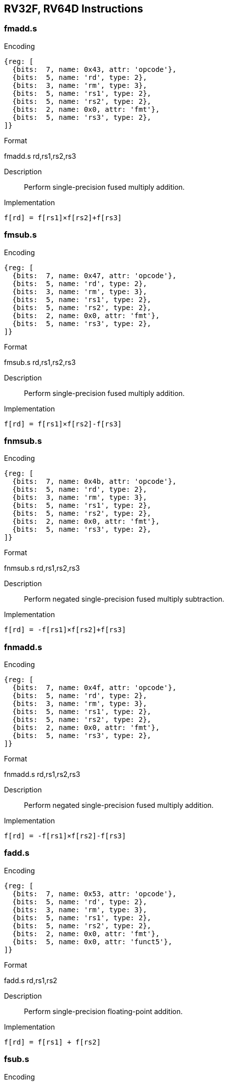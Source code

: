 == RV32F, RV64D Instructions

=== fmadd.s

Encoding::
[wavedrom, , svg]
....
{reg: [
  {bits:  7, name: 0x43, attr: 'opcode'},
  {bits:  5, name: 'rd', type: 2},
  {bits:  3, name: 'rm', type: 3},
  {bits:  5, name: 'rs1', type: 2},
  {bits:  5, name: 'rs2', type: 2},
  {bits:  2, name: 0x0, attr: 'fmt'},
  {bits:  5, name: 'rs3', type: 2},
]}
....

Format::
--
fmadd.s rd,rs1,rs2,rs3
--
Description::
Perform single-precision fused multiply addition.

Implementation::
--
  f[rd] = f[rs1]×f[rs2]+f[rs3]
--

=== fmsub.s

Encoding::
[wavedrom, , svg]
....
{reg: [
  {bits:  7, name: 0x47, attr: 'opcode'},
  {bits:  5, name: 'rd', type: 2},
  {bits:  3, name: 'rm', type: 3},
  {bits:  5, name: 'rs1', type: 2},
  {bits:  5, name: 'rs2', type: 2},
  {bits:  2, name: 0x0, attr: 'fmt'},
  {bits:  5, name: 'rs3', type: 2},
]}
....

Format::
--
fmsub.s rd,rs1,rs2,rs3
--
Description::
Perform single-precision fused multiply addition.

Implementation::
--
  f[rd] = f[rs1]×f[rs2]-f[rs3]
--

=== fnmsub.s

Encoding::
[wavedrom, , svg]
....
{reg: [
  {bits:  7, name: 0x4b, attr: 'opcode'},
  {bits:  5, name: 'rd', type: 2},
  {bits:  3, name: 'rm', type: 3},
  {bits:  5, name: 'rs1', type: 2},
  {bits:  5, name: 'rs2', type: 2},
  {bits:  2, name: 0x0, attr: 'fmt'},
  {bits:  5, name: 'rs3', type: 2},
]}
....

Format::
--
fnmsub.s rd,rs1,rs2,rs3
--
Description::
Perform negated single-precision fused multiply subtraction.

Implementation::
--
  f[rd] = -f[rs1]×f[rs2]+f[rs3]
--

=== fnmadd.s

Encoding::
[wavedrom, , svg]
....
{reg: [
  {bits:  7, name: 0x4f, attr: 'opcode'},
  {bits:  5, name: 'rd', type: 2},
  {bits:  3, name: 'rm', type: 3},
  {bits:  5, name: 'rs1', type: 2},
  {bits:  5, name: 'rs2', type: 2},
  {bits:  2, name: 0x0, attr: 'fmt'},
  {bits:  5, name: 'rs3', type: 2},
]}
....

Format::
--
fnmadd.s rd,rs1,rs2,rs3
--
Description::
Perform negated single-precision fused multiply addition.

Implementation::
--
  f[rd] = -f[rs1]×f[rs2]-f[rs3]
--

=== fadd.s

Encoding::
[wavedrom, , svg]
....
{reg: [
  {bits:  7, name: 0x53, attr: 'opcode'},
  {bits:  5, name: 'rd', type: 2},
  {bits:  3, name: 'rm', type: 3},
  {bits:  5, name: 'rs1', type: 2},
  {bits:  5, name: 'rs2', type: 2},
  {bits:  2, name: 0x0, attr: 'fmt'},
  {bits:  5, name: 0x0, attr: 'funct5'},
]}
....

Format::
--
fadd.s rd,rs1,rs2
--
Description::
Perform single-precision floating-point addition.

Implementation::
--
  f[rd] = f[rs1] + f[rs2]
--

=== fsub.s

Encoding::
[wavedrom, , svg]
....
{reg: [
  {bits:  7, name: 0x53, attr: 'opcode'},
  {bits:  5, name: 'rd', type: 2},
  {bits:  3, name: 'rm', type: 3},
  {bits:  5, name: 'rs1', type: 2},
  {bits:  5, name: 'rs2', type: 2},
  {bits:  2, name: 0x0, attr: 'fmt'},
  {bits:  5, name: 0x1, attr: 'funct5'},
]}
....

Format::
--
fsub.s rd,rs1,rs2
--
Description::
Perform single-precision floating-point substraction.

Implementation::
--
  f[rd] = f[rs1] - f[rs2]
--

=== fmul.s

Encoding::
[wavedrom, , svg]
....
{reg: [
  {bits:  7, name: 0x53, attr: 'opcode'},
  {bits:  5, name: 'rd', type: 2},
  {bits:  3, name: 'rm', type: 3},
  {bits:  5, name: 'rs1', type: 2},
  {bits:  5, name: 'rs2', type: 2},
  {bits:  2, name: 0x0, attr: 'fmt'},
  {bits:  5, name: 0x2, attr: 'funct5'},
]}
....

Format::
--
fmul.s rd,rs1,rs2
--
Description::
Perform single-precision floating-point multiplication.

Implementation::
--
  f[rd] = f[rs1] × f[rs2]
--

=== fdiv.s

Encoding::
[wavedrom, , svg]
....
{reg: [
  {bits:  7, name: 0x53, attr: 'opcode'},
  {bits:  5, name: 'rd', type: 2},
  {bits:  3, name: 'rm', type: 3},
  {bits:  5, name: 'rs1', type: 2},
  {bits:  5, name: 'rs2', type: 2},
  {bits:  2, name: 0x0, attr: 'fmt'},
  {bits:  5, name: 0x3, attr: 'funct5'},
]}
....

Format::
--
fdiv.s rd,rs1,rs2
--
Description::
Perform single-precision floating-point division.

Implementation::
--
  f[rd] = f[rs1] / f[rs2]
--

=== fsqrt.s

Encoding::
[wavedrom, , svg]
....
{reg: [
  {bits:  7, name: 0x53, attr: 'opcode'},
  {bits:  5, name: 'rd', type: 2},
  {bits:  3, name: 'rm', type: 3},
  {bits:  5, name: 'rs1', type: 2},
  {bits:  5, name: 'rs2', type: 2},
  {bits:  2, name: 0x0, attr: 'fmt'},
  {bits:  5, name: 0x0b, attr: 'funct5'},
]}
....

Format::
--
fsqrt.s rd,rs1
--
Description::
Perform single-precision square root.

Implementation::
--
  f[rd] = sqrt(f[rs1])
--

=== fsgnj.s

Encoding::
[wavedrom, , svg]
....
{reg: [
  {bits:  7, name: 0x53, attr: 'opcode'},
  {bits:  5, name: 'rd', type: 2},
  {bits:  3, name: 'rm', type: 3},
  {bits:  5, name: 'rs1', type: 2},
  {bits:  5, name: 'rs2', type: 2},
  {bits:  2, name: 0x0, attr: 'fmt'},
  {bits:  5, name: 0x4, attr: 'funct5'},
]}
....

Format::
--
fsgnj.s rd,rs1,rs2
--
Description::
Produce a result that takes all bits except the sign bit from rs1.
  The result’s sign bit is rs2’s sign bit.

Implementation::
--
  f[rd] = {f[rs2][31], f[rs1][30:0]}
--

=== fsgnjn.s

Encoding::
[wavedrom, , svg]
....
{reg: [
  {bits:  7, name: 0x53, attr: 'opcode'},
  {bits:  5, name: 'rd', type: 2},
  {bits:  3, name: 'rm', type: 3},
  {bits:  5, name: 'rs1', type: 2},
  {bits:  5, name: 'rs2', type: 2},
  {bits:  2, name: 0x0, attr: 'fmt'},
  {bits:  5, name: 0x4, attr: 'funct5'},
]}
....

Format::
--
fsgnjn.s rd,rs1,rs2
--
Description::
Produce a result that takes all bits except the sign bit from rs1.
  The result’s sign bit is opposite of rs2’s sign bit.

Implementation::
--
  f[rd] = {~f[rs2][31], f[rs1][30:0]}
--

=== fsgnjx.s

Encoding::
[wavedrom, , svg]
....
{reg: [
  {bits:  7, name: 0x53, attr: 'opcode'},
  {bits:  5, name: 'rd', type: 2},
  {bits:  3, name: 'rm', type: 3},
  {bits:  5, name: 'rs1', type: 2},
  {bits:  5, name: 'rs2', type: 2},
  {bits:  2, name: 0x0, attr: 'fmt'},
  {bits:  5, name: 0x4, attr: 'funct5'},
]}
....

Format::
--
fsgnjx.s rd,rs1,rs2
--
Description::
Produce a result that takes all bits except the sign bit from rs1.
  The result’s sign bit is XOR of sign bit of rs1 and rs2.

Implementation::
--
  f[rd] = {f[rs1][31] ^ f[rs2][31], f[rs1][30:0]}
--

=== fmin.s

Encoding::
[wavedrom, , svg]
....
{reg: [
  {bits:  7, name: 0x53, attr: 'opcode'},
  {bits:  5, name: 'rd', type: 2},
  {bits:  3, name: 'rm', type: 3},
  {bits:  5, name: 'rs1', type: 2},
  {bits:  5, name: 'rs2', type: 2},
  {bits:  2, name: 0x0, attr: 'fmt'},
  {bits:  5, name: 0x5, attr: 'funct5'},
]}
....

Format::
--
fmin.s rd,rs1,rs2
--
Description::
Write the smaller of single precision data in rs1 and rs2 to rd.

Implementation::
--
  f[rd] = min(f[rs1], f[rs2])
--

=== fmax.s

Encoding::
[wavedrom, , svg]
....
{reg: [
  {bits:  7, name: 0x53, attr: 'opcode'},
  {bits:  5, name: 'rd', type: 2},
  {bits:  3, name: 'rm', type: 3},
  {bits:  5, name: 'rs1', type: 2},
  {bits:  5, name: 'rs2', type: 2},
  {bits:  2, name: 0x0, attr: 'fmt'},
  {bits:  5, name: 0x5, attr: 'funct5'},
]}
....

Format::
--
fmax.s rd,rs1,rs2
--
Description::
Write the larger of single precision data in rs1 and rs2 to rd.

Implementation::
--
  f[rd] = max(f[rs1], f[rs2])
--

=== fcvt.w.s

Encoding::
[wavedrom, , svg]
....
{reg: [
  {bits:  7, name: 0x55, attr: 'opcode'},
  {bits:  5, name: 'rd', type: 2},
  {bits:  3, name: 'rm', type: 3},
  {bits:  5, name: 'rs1', type: 2},
  {bits:  5, name: 'rs2', type: 2},
  {bits:  2, name: 0x0, attr: 'fmt'},
  {bits:  5, name: 0x18, attr: 'funct5'},
]}
....

Format::
--
fcvt.w.s rd,rs1
--
Description::
Convert a floating-point number in floating-point register rs1 to a signed 32-bit in integer register rd.

Implementation::
--
  x[rd] = sext(f32->s32(f[rs1]))
--

=== fcvt.wu.s

Encoding::
[wavedrom, , svg]
....
{reg: [
  {bits:  7, name: 0x53, attr: 'opcode'},
  {bits:  5, name: 'rd', type: 2},
  {bits:  3, name: 'rm', type: 3},
  {bits:  5, name: 'rs1', type: 2},
  {bits:  5, name: 'rs2', type: 2},
  {bits:  2, name: 0x0, attr: 'fmt'},
  {bits:  5, name: 0x18, attr: 'funct5'},
]}
....

Format::
--
fcvt.wu.s rd,rs1
--
Description::
Convert a floating-point number in floating-point register rs1 to a signed 32-bit in unsigned integer register rd.

Implementation::
--
  x[rd] = sext(f32->u32(f[rs1]))
--

=== fmv.x.w

Encoding::
[wavedrom, , svg]
....
{reg: [
  {bits:  7, name: 0x53, attr: 'opcode'},
  {bits:  5, name: 'rd', type: 2},
  {bits:  3, name: 0x0},
  {bits:  5, name: 'rs1', type: 2},
  {bits:  5, name: 'rs2', type: 2},
  {bits:  2, name: 0x0, attr: 'fmt'},
  {bits:  5, name: 0x1c, attr: 'funct5'},
]}
....

Format::
--
fmv.x.w rd,rs1
--
Description::
Move the single-precision value in floating-point register rs1 represented in IEEE 754-2008 encoding to the lower 32 bits of integer register rd.

Implementation::
--
  x[rd] = sext(f[rs1][31:0])
--

=== feq.s

Encoding::
[wavedrom, , svg]
....
{reg: [
  {bits:  7, name: 0x53, attr: 'opcode'},
  {bits:  5, name: 'rd', type: 2},
  {bits:  3, name: 0x2},
  {bits:  5, name: 'rs1', type: 2},
  {bits:  5, name: 'rs2', type: 2},
  {bits:  2, name: 0x0, attr: 'fmt'},
  {bits:  5, name: 0x14, attr: 'funct5'},
]}
....

Format::
--
feq.s rd,rs1,rs2
--
Description::
Performs a quiet equal comparison between single-precision floating-point registers rs1 and rs2 and record the Boolean result in integer register rd.
  Only signaling NaN inputs cause an Invalid Operation exception.
  The result is 0 if either operand is NaN.

Implementation::
--
  x[rd] = f[rs1] == f[rs2]
--

=== flt.s

Encoding::
[wavedrom, , svg]
....
{reg: [
  {bits:  7, name: 0x53, attr: 'opcode'},
  {bits:  5, name: 'rd', type: 2},
  {bits:  3, name: 'rm', type: 3},
  {bits:  5, name: 'rs1', type: 2},
  {bits:  5, name: 'rs2', type: 2},
  {bits:  2, name: 0x0, attr: 'fmt'},
  {bits:  5, name: 0x14, attr: 'funct5'},
]}
....

Format::
--
flt.s rd,rs1,rs2
--
Description::
Performs a quiet less comparison between single-precision floating-point registers rs1 and rs2 and record the Boolean result in integer register rd.
  Only signaling NaN inputs cause an Invalid Operation exception.
  The result is 0 if either operand is NaN.

Implementation::
--
  x[rd] = f[rs1] < f[rs2]
--

=== fle.s


Encoding::
[wavedrom, , svg]
....
{reg: [
  {bits:  7, name: 0x53, attr: 'opcode'},
  {bits:  5, name: 'rd', type: 2},
  {bits:  3, name: 'rm', type: 3},
  {bits:  5, name: 'rs1', type: 2},
  {bits:  5, name: 'rs2', type: 2},
  {bits:  2, name: 0x0, attr: 'fmt'},
  {bits:  5, name: 0x14, attr: 'funct5'},
]}
....

Format::
--
fle.s rd,rs1,rs2
--
Description::
Performs a quiet less or equal comparison between single-precision floating-point registers rs1 and rs2 and record the Boolean result in integer register rd.
  Only signaling NaN inputs cause an Invalid Operation exception.
  The result is 0 if either operand is NaN.

Implementation::
--
  x[rd] = f[rs1] <= f[rs2]
--

=== fclass.s

Encoding::
[wavedrom, , svg]
....
{reg: [
  {bits:  7, name: 0x53, attr: 'opcode'},
  {bits:  5, name: 'rd', type: 2},
  {bits:  3, name: 'rm', type: 3},
  {bits:  5, name: 'rs1', type: 2},
  {bits:  5, name: 'rs2', type: 2},
  {bits:  2, name: 0x0, attr: 'fmt'},
  {bits:  5, name: 0x1c, attr: 'funct5'},
]}
....

Format::
--
fclass.s rd,rs1
--
Description::
Examines the value in single-precision floating-point register rs1 and writes to integer register rd a 10-bit mask that indicates the class of the floating-point number.
  The format of the mask is described in [classify table]_.
  The corresponding bit in rd will be set if the property is true and clear otherwise.
  All other bits in rd are cleared. Note that exactly one bit in rd will be set.

Implementation::
--
  x[rd] = classify_s(f[rs1])
--

=== fcvt.s.w

Encoding::
[wavedrom, , svg]
....
{reg: [
  {bits:  7, name: 0x53, attr: 'opcode'},
  {bits:  5, name: 'rd', type: 2},
  {bits:  3, name: 'rm', type: 3},
  {bits:  5, name: 'rs1', type: 2},
  {bits:  5, name: 'rs2', type: 2},
  {bits:  2, name: 0x0, attr: 'fmt'},
  {bits:  5, name: 0x1a, attr: 'funct5'},
]}
....

Format::
--
fcvt.s.w rd,rs1
--
Description::
Converts a 32-bit signed integer, in integer register rs1 into a floating-point number in floating-point register rd.

Implementation::
--
  f[rd] = s32->f32(x[rs1])
--

=== fcvt.s.wu

Encoding::
[wavedrom, , svg]
....
{reg: [
  {bits:  7, name: 0x53, attr: 'opcode'},
  {bits:  5, name: 'rd', type: 2},
  {bits:  3, name: 'rm', type: 3},
  {bits:  5, name: 'rs1', type: 2},
  {bits:  5, name: 'rs2', type: 2},
  {bits:  2, name: 0x0, attr: 'fmt'},
  {bits:  5, name: 0x1a, attr: 'funct5'},
]}
....

Format::
--
fcvt.s.wu rd,rs1
--
Description::
Converts a 32-bit unsigned integer, in integer register rs1 into a floating-point number in floating-point register rd.

Implementation::
--
  f[rd] = u32->f32(x[rs1])
--

=== fmv.w.x

Encoding::
[wavedrom, , svg]
....
{reg: [
  {bits:  7, name: 0x53, attr: 'opcode'},
  {bits:  5, name: 'rd', type: 2},
  {bits:  3, name: 'rm', type: 3},
  {bits:  5, name: 'rs1', type: 2},
  {bits:  5, name: 'rs2', type: 2},
  {bits:  2, name: 0x0, attr: 'fmt'},
  {bits:  5, name: 0x3e, attr: 'funct5'},
]}
....

Format::
--
fmv.w.x rd,rs1
--
Description::
Move the single-precision value encoded in IEEE 754-2008 standard encoding from the lower 32 bits of integer register rs1 to the floating-point register rd.

Implementation::
--
  f[rd] = x[rs1][31:0]
--

=== fmadd.d

Encoding::
[wavedrom, , svg]
....
{reg: [
  {bits:  7, name: 0x43, attr: 'opcode'},
  {bits:  5, name: 'rd', type: 2},
  {bits:  3, name: 'rm', type: 3},
  {bits:  5, name: 'rs1', type: 2},
  {bits:  5, name: 'rs2', type: 2},
  {bits:  2, name: 0x1, attr: 'fmt'},
  {bits:  5, name: 'rs3', type: 2},
]}
....

Format::
--
fmadd.d rd,rs1,rs2,rs3
--
Description::
Perform double-precision fused multiply addition.

Implementation::
--
  f[rd] = f[rs1]×f[rs2]+f[rs3]
--

=== fmsub.d

Encoding::
[wavedrom, , svg]
....
{reg: [
  {bits:  7, name: 0x47, attr: 'opcode'},
  {bits:  5, name: 'rd', type: 2},
  {bits:  3, name: 'rm', type: 3},
  {bits:  5, name: 'rs1', type: 2},
  {bits:  5, name: 'rs2', type: 2},
  {bits:  2, name: 0x1, attr: 'fmt'},
  {bits:  5, name: 'rs3', type: 2},
]}
....

Format::
--
fmsub.d rd,rs1,rs2,rs3
--
Description::
Perform double-precision fused multiply subtraction.

Implementation::
--
  f[rd] = f[rs1]×f[rs2]-f[rs3]
--

=== fnmsub.d

Encoding::
[wavedrom, , svg]
....
{reg: [
  {bits:  7, name: 0x4b, attr: 'opcode'},
  {bits:  5, name: 'rd', type: 2},
  {bits:  3, name: 'rm', type: 3},
  {bits:  5, name: 'rs1', type: 2},
  {bits:  5, name: 'rs2', type: 2},
  {bits:  2, name: 0x1, attr: 'fmt'},
  {bits:  5, name: 'rs3', type: 2},
]}
....

Format::
--
fnmsub.d rd,rs1,rs2,rs3
--
Description::
Perform negated double-precision fused multiply subtraction.

Implementation::
--
  f[rd] = -f[rs1]×f[rs2]+f[rs3]
--

=== fnmadd.d

Encoding::
[wavedrom, , svg]
....
{reg: [
  {bits:  7, name: 0x4f, attr: 'opcode'},
  {bits:  5, name: 'rd', type: 2},
  {bits:  3, name: 'rm', type: 3},
  {bits:  5, name: 'rs1', type: 2},
  {bits:  5, name: 'rs2', type: 2},
  {bits:  2, name: 0x1, attr: 'fmt'},
  {bits:  5, name: 'rs3', type: 2},
]}
....

Format::
--
fnmadd.d rd,rs1,rs2,rs3
--
Description::
Perform negated double-precision fused multiply addition.

Implementation::
--
  f[rd] = -f[rs1]×f[rs2]-f[rs3]
--

=== fadd.d

Encoding::
[wavedrom, , svg]
....
{reg: [
  {bits:  7, name: 0x53, attr: 'opcode'},
  {bits:  5, name: 'rd', type: 2},
  {bits:  3, name: 'rm', type: 3},
  {bits:  5, name: 'rs1', type: 2},
  {bits:  5, name: 'rs2', type: 2},
  {bits:  2, name: 0x1, attr: 'fmt'},
  {bits:  5, name: 0x0, attr: 'funct5'},
]}
....

Format::
--
fadd.d rd,rs1,rs2
--
Description::
Perform double-precision floating-point addition.

Implementation::
--
  f[rd] = f[rs1] + f[rs2]
--

=== fsub.d

Encoding::
[wavedrom, , svg]
....
{reg: [
  {bits:  7, name: 0x53, attr: 'opcode'},
  {bits:  5, name: 'rd', type: 2},
  {bits:  3, name: 'rm', type: 3},
  {bits:  5, name: 'rs1', type: 2},
  {bits:  5, name: 'rs2', type: 2},
  {bits:  2, name: 0x1, attr: 'fmt'},
  {bits:  5, name: 0x1, attr: 'funct5'},
]}
....

Format::
--
fsub.d rd,rs1,rs2
--
Description::
Perform double-precision floating-point addition.

Implementation::
--
  f[rd] = f[rs1] - f[rs2]
--

=== fmul.d

Encoding::
[wavedrom, , svg]
....
{reg: [
  {bits:  7, name: 0x53, attr: 'opcode'},
  {bits:  5, name: 'rd', type: 2},
  {bits:  3, name: 'rm', type: 3},
  {bits:  5, name: 'rs1', type: 2},
  {bits:  5, name: 'rs2', type: 2},
  {bits:  2, name: 0x1, attr: 'fmt'},
  {bits:  5, name: 0x2, attr: 'funct5'},
]}
....

Format::
--
fmul.d rd,rs1,rs2
--
Description::
Perform double-precision floating-point addition.

Implementation::
--
  f[rd] = f[rs1] × f[rs2]
--

=== fdiv.d

Encoding::
[wavedrom, , svg]
....
{reg: [
  {bits:  7, name: 0x53, attr: 'opcode'},
  {bits:  5, name: 'rd', type: 2},
  {bits:  3, name: 'rm', type: 3},
  {bits:  5, name: 'rs1', type: 2},
  {bits:  5, name: 'rs2', type: 2},
  {bits:  2, name: 0x1, attr: 'fmt'},
  {bits:  5, name: 0x3, attr: 'funct5'},
]}
....

Format::
--
fdiv.d rd,rs1,rs2
--
Description::
Perform double-precision floating-point addition.

Implementation::
--
  f[rd] = f[rs1] / f[rs2]
--

=== fsqrt.d

Encoding::
[wavedrom, , svg]
....
{reg: [
  {bits:  7, name: 0x53, attr: 'opcode'},
  {bits:  5, name: 'rd', type: 2},
  {bits:  3, name: 'rm', type: 3},
  {bits:  5, name: 'rs1', type: 2},
  {bits:  5, name: 0x0},
  {bits:  2, name: 0x1, attr: 'fmt'},
  {bits:  5, name: 0x0b, attr: 'funct5'},
]}
....

Format::
--
fsqrt.d rd,rs1
--
Description::
Perform double-precision square root.

Implementation::
--
  f[rd] = sqrt(f[rs1])
--

=== fsgnj.d

Encoding::
[wavedrom, , svg]
....
{reg: [
  {bits:  7, name: 0x53, attr: 'opcode'},
  {bits:  5, name: 'rd', type: 2},
  {bits:  3, name: 0x0},
  {bits:  5, name: 'rs1', type: 2},
  {bits:  5, name: 'rs2', type: 2},
  {bits:  2, name: 0x1, attr: 'fmt'},
  {bits:  5, name: 0x4, attr: 'funct5'},
]}
....

Format::
--
fsgnj.d rd,rs1,rs2
--
Description::
Produce a result that takes all bits except the sign bit from rs1.
  The result’s sign bit is rs2’s sign bit.

Implementation::
--
  f[rd] = {f[rs2][63], f[rs1][62:0]}
--

=== fsgnjn.d

Encoding::
[wavedrom, , svg]
....
{reg: [
  {bits:  7, name: 0x53, attr: 'opcode'},
  {bits:  5, name: 'rd', type: 2},
  {bits:  3, name: 0x0},
  {bits:  5, name: 'rs1', type: 2},
  {bits:  5, name: 'rs2', type: 2},
  {bits:  2, name: 0x1, attr: 'fmt'},
  {bits:  5, name: 0x4, attr: 'funct5'},
]}
....

Format::
--
fsgnjn.d rd,rs1,rs2
--
Description::
Produce a result that takes all bits except the sign bit from rs1.
  The result’s sign bit is opposite of rs2’s sign bit.

Implementation::
--
  f[rd] = {~f[rs2][63], f[rs1][62:0]}
--

=== fsgnjx.d

Encoding::
[wavedrom, , svg]
....
{reg: [
  {bits:  7, name: 0x53, attr: 'opcode'},
  {bits:  5, name: 'rd', type: 2},
  {bits:  3, name: 0x2},
  {bits:  5, name: 'rs1', type: 2},
  {bits:  5, name: 'rs2', type: 2},
  {bits:  2, name: 0x1, attr: 'fmt'},
  {bits:  5, name: 0x4, attr: 'funct5'},
]}
....

Format::
--
fsgnjx.d rd,rs1,rs2
--
Description::
Produce a result that takes all bits except the sign bit from rs1.
  The result’s sign bit is XOR of sign bit of rs1 and rs2.

Implementation::
--
  f[rd] = {f[rs1][63] ^ f[rs2][63], f[rs1][62:0]}
--

=== fmin.d

Encoding::
[wavedrom, , svg]
....
{reg: [
  {bits:  7, name: 0x53, attr: 'opcode'},
  {bits:  5, name: 'rd', type: 2},
  {bits:  3, name: 0x0},
  {bits:  5, name: 'rs1', type: 2},
  {bits:  5, name: 'rs2', type: 2},
  {bits:  2, name: 0x1, attr: 'fmt'},
  {bits:  5, name: 0x5, attr: 'funct5'},
]}
....

Format::
--
fmin.d rd,rs1,rs2
--
Description::
Write the smaller of double precision data in rs1 and rs2 to rd.

Implementation::
--
  f[rd] = min(f[rs1], f[rs2])
--

=== fmax.d

Encoding::
[wavedrom, , svg]
....
{reg: [
  {bits:  7, name: 0x53, attr: 'opcode'},
  {bits:  5, name: 'rd', type: 2},
  {bits:  3, name: 0x1},
  {bits:  5, name: 'rs1', type: 2},
  {bits:  5, name: 'rs2', type: 2},
  {bits:  2, name: 0x1, attr: 'fmt'},
  {bits:  5, name: 0x5, attr: 'funct5'},
]}
....

Format::
--
fmax.d rd,rs1,rs2
--
Description::
Write the larger of double precision data in rs1 and rs2 to rd.

Implementation::
--
  f[rd] = max(f[rs1], f[rs2])
--

=== fcvt.s.d

Encoding::
[wavedrom, , svg]
....
{reg: [
  {bits:  7, name: 0x53, attr: 'opcode'},
  {bits:  5, name: 'rd', type: 2},
  {bits:  3, name: 'rm', type: 3},
  {bits:  5, name: 'rs1', type: 2},
  {bits:  5, name: 0x1},
  {bits:  2, name: 0x0, attr: 'fmt'},
  {bits:  5, name: 0x8, attr: 'funct5'},
]}
....

Format::
--
fcvt.s.d rd,rs1
--
Description::
Converts double floating-point register in rs1 into a floating-point number in floating-point register rd.

Implementation::
--
  f[rd] = f64->f32(f[rs1])
--

=== fcvt.d.s

Encoding::
[wavedrom, , svg]
....
{reg: [
  {bits:  7, name: 0x53, attr: 'opcode'},
  {bits:  5, name: 'rd', type: 2},
  {bits:  3, name: 'rm', type: 3},
  {bits:  5, name: 'rs1', type: 2},
  {bits:  5, name: 0x0},
  {bits:  2, name: 0x1, attr: 'fmt'},
  {bits:  5, name: 0x8, attr: 'funct5'},
]}
....

Format::
--
fcvt.d.s rd,rs1
--
Description::
Converts single floating-point register in rs1 into a double floating-point number in floating-point register rd.

Implementation::
--
  f[rd] = f32->f64(f[rs1])
--

=== feq.d

Encoding::
[wavedrom, , svg]
....
{reg: [
  {bits:  7, name: 0x53, attr: 'opcode'},
  {bits:  5, name: 'rd', type: 2},
  {bits:  3, name: 0x2},
  {bits:  5, name: 'rs1', type: 2},
  {bits:  5, name: 'rs2', type: 2},
  {bits:  2, name: 0x1, attr: 'fmt'},
  {bits:  5, name: 0x14, attr: 'funct5'},
]}
....

Format::
--
feq.d rd,rs1,rs2
--
Description::
Performs a quiet equal comparison between double-precision floating-point registers rs1 and rs2 and record the Boolean result in integer register rd.
  Only signaling NaN inputs cause an Invalid Operation exception.
  The result is 0 if either operand is NaN.

Implementation::
--
  x[rd] = f[rs1] == f[rs2]
--

=== flt.d

Encoding::
[wavedrom, , svg]
....
{reg: [
  {bits:  7, name: 0x53, attr: 'opcode'},
  {bits:  5, name: 'rd', type: 2},
  {bits:  3, name: 0x1},
  {bits:  5, name: 'rs1', type: 2},
  {bits:  5, name: 'rs2', type: 2},
  {bits:  2, name: 0x1, attr: 'fmt'},
  {bits:  5, name: 0x14, attr: 'funct5'},
]}
....

Format::
--
flt.d rd,rs1,rs2
--
Description::
Performs a quiet less comparison between double-precision floating-point registers rs1 and rs2 and record the Boolean result in integer register rd.
  Only signaling NaN inputs cause an Invalid Operation exception.
  The result is 0 if either operand is NaN.

Implementation::
--
  x[rd] = f[rs1] < f[rs2]
--

=== fle.d

Encoding::
[wavedrom, , svg]
....
{reg: [
  {bits:  7, name: 0x53, attr: 'opcode'},
  {bits:  5, name: 'rd', type: 2},
  {bits:  3, name: 0x0},
  {bits:  5, name: 'rs1', type: 2},
  {bits:  5, name: 'rs2', type: 2},
  {bits:  2, name: 0x1, attr: 'fmt'},
  {bits:  5, name: 0x14, attr: 'funct5'},
]}
....

Format::
--
fle.d rd,rs1,rs2
--
Description::
Performs a quiet less or equal comparison between double-precision floating-point registers rs1 and rs2 and record the Boolean result in integer register rd.
  Only signaling NaN inputs cause an Invalid Operation exception.
  The result is 0 if either operand is NaN.

Implementation::
--
  x[rd] = f[rs1] <= f[rs2]
--

=== fclass.d

Encoding::
[wavedrom, , svg]
....
{reg: [
  {bits:  7, name: 0x53, attr: 'opcode'},
  {bits:  5, name: 'rd', type: 2},
  {bits:  3, name: 0x1},
  {bits:  5, name: 'rs1', type: 2},
  {bits:  5, name: 0x0},
  {bits:  2, name: 0x1},
  {bits:  5, name: 0x1c, attr: 'funct5'},
]}
....

Format::
--
fclass.d rd,rs1
--
Description::
Examines the value in double-precision floating-point register rs1 and writes to integer register rd a 10-bit mask that indicates the class of the floating-point number.
  The format of the mask is described in table [classify table]_.
  The corresponding bit in rd will be set if the property is true and clear otherwise.
  All other bits in rd are cleared. Note that exactly one bit in rd will be set.

Implementation::
--
  x[rd] = classifys(f[rs1])
--

=== fcvt.w.d

Encoding::
[wavedrom, , svg]
....
{reg: [
  {bits:  7, name: 0x53, attr: 'opcode'},
  {bits:  5, name: 'rd', type: 2},
  {bits:  3, name: 'rm', type: 3},
  {bits:  5, name: 'rs1', type: 2},
  {bits:  5, name: 0x0},
  {bits:  2, name: 0x1},
  {bits:  5, name: 0x18, attr: 'funct5'},
]}
....

Format::
--
fcvt.w.d rd,rs1
--
Description::
Converts a double-precision floating-point number in floating-point register rs1 to a signed 32-bit integer, in integer register rd.

Implementation::
--
  x[rd] = sext(f64->s32(f[rs1]))
--

=== fcvt.wu.d

Encoding::
[wavedrom, , svg]
....
{reg: [
  {bits:  7, name: 0x53, attr: 'opcode'},
  {bits:  5, name: 'rd', type: 2},
  {bits:  3, name: 'rm', type: 3},
  {bits:  5, name: 'rs1', type: 2},
  {bits:  5, name: 0x1},
  {bits:  2, name: 0x1},
  {bits:  5, name: 0x18, attr: 'funct5'},
]}
....

Format::
--
fcvt.wu.d rd,rs1
--
Description::
Converts a double-precision floating-point number in floating-point register rs1 to a unsigned 32-bit integer, in integer register rd.

Implementation::
--
  x[rd] = sext(u32f64(f[rs1]))
--

=== fcvt.d.w

Encoding::
[wavedrom, , svg]
....
{reg: [
  {bits:  7, name: 0x53, attr: 'opcode'},
  {bits:  5, name: 'rd', type: 2},
  {bits:  3, name: 'rm', type: 3},
  {bits:  5, name: 'rs1', type: 2},
  {bits:  5, name: 0x0},
  {bits:  2, name: 0x1},
  {bits:  5, name: 0x1a, attr: 'funct5'},
]}
....

Format::
--
fcvt.d.w rd,rs1
--
Description::
Converts a 32-bit signed integer, in integer register rs1 into a double-precision floating-point number in floating-point register rd.

Implementation::
--
  x[rd] = sext(f64->s32(f[rs1]))
--

=== fcvt.d.wu

Encoding::
[wavedrom, , svg]
....
{reg: [
  {bits:  7, name: 0x53, attr: 'opcode'},
  {bits:  5, name: 'rd', type: 2},
  {bits:  3, name: 'rm', type: 3},
  {bits:  5, name: 'rs1', type: 2},
  {bits:  5, name: 0x1},
  {bits:  2, name: 0x1},
  {bits:  5, name: 0x1a, attr: 'funct5'},
]}
....

Format::
--
fcvt.d.wu rd,rs1
--
Description::
Converts a 32-bit unsigned integer, in integer register rs1 into a double-precision floating-point number in floating-point register rd.

Implementation::
--
  f[rd] = u32->f64(x[rs1])
--

=== flw

Encoding::
[wavedrom, , svg]
....
{reg: [
  {bits:  7, name: 0x07, attr: 'opcode'},
  {bits:  5, name: 'rd', type: 2},
  {bits:  3, name: 0x2},
  {bits:  5, name: 'rs1', type: 2},
  {bits: 12, name: 'imm[11: 0]'},
]}
....

Format::
--
flw rd,offset(rs1)
--
Description::
Load a single-precision floating-point value from memory into floating-point register rd.

Implementation::
--
  f[rd] = M[x[rs1] + sext(offset)][31:0]
--

=== fsw

Encoding::
[wavedrom, , svg]
....
{reg: [
  {bits:  7, name: 0x27, attr: 'opcode'},
  {bits:  5, name: 'imm[ 4: 0]'},
  {bits:  3, name: 0x2},
  {bits:  5, name: 'rs1', type: 2},
  {bits:  5, name: 'rs2', type: 2},
  {bits:  7, name: 'imm[11: 5]'},
]}
....

Format::
--
fsw rs2,offset(rs1)
--
Description::
Store a single-precision value from floating-point register rs2 to memory.

Implementation::
--
  M[x[rs1] + sext(offset)] = f[rs2][31:0]
--

=== fld

Encoding::
[wavedrom, , svg]
....
{reg: [
  {bits:  7, name: 0x07, attr: 'opcode'},
  {bits:  5, name: 'rd', type: 2},
  {bits:  3, name: 0x3},
  {bits:  5, name: 'rs1', type: 2},
  {bits: 12, name: 'imm[11: 0]'},
]}
....

Format::
--
fld rd,rs1,offset
--
Description::
Load a double-precision floating-point value from memory into floating-point register rd.

Implementation::
--
  f[rd] = M[x[rs1] + sext(offset)][63:0]
--

=== fsd

Encoding::
[wavedrom, , svg]
....
{reg: [
  {bits:  7, name: 0x27, attr: 'opcode'},
  {bits:  5, name: 'imm[ 4: 0]'},
  {bits:  3, name: 0x3},
  {bits:  5, name: 'rs1', type: 2},
  {bits:  5, name: 'rs2', type: 2},
  {bits:  7, name: 'imm[11: 5]'},
]}
....

Format::
--
fsd rs2,offset(rs1)
--
Description::
Store a double-precision value from the floating-point registers to memory.

Implementation::
--
  M[x[rs1] + sext(offset)] = f[rs2][63:0]
--

.Classify Table:
[width="63%",cols="20%,80%",options="header",]
|===
|rd bit |Meaning
|0 |rs1 is -infinity
|1 |rs1 is a negative normal number.
|2 |rs1 is a negative subnormal number.
|3 |rs1 is −0.
|4 |rs1 is +0.
|5 |rs1 is a positive subnormal number.
|6 |rs1 is a positive normal number.
|7 |rs1 is +infinity
|8 |rs1 is a signaling NaN.
|9 |rs1 is a quiet NaN.
|===

